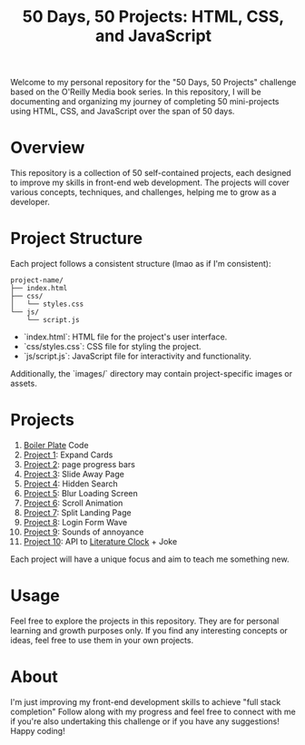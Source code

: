 #+TITLE: 50 Days, 50 Projects: HTML, CSS, and JavaScript

Welcome to my personal repository for the "50 Days, 50 Projects" challenge based on the O'Reilly Media book series. In this repository, I will be documenting and organizing my journey of completing 50 mini-projects using HTML, CSS, and JavaScript over the span of 50 days.

* Overview

This repository is a collection of 50 self-contained projects, each designed to improve my skills in front-end web development. The projects will cover various concepts, techniques, and challenges, helping me to grow as a developer.

* Project Structure
Each project follows a consistent structure (lmao as if I'm consistent):

#+begin_src none
project-name/
├── index.html
├── css/
│   └── styles.css
└── js/
    └── script.js
#+end_src

- `index.html`: HTML file for the project's user interface.
- `css/styles.css`: CSS file for styling the project.
- `js/script.js`: JavaScript file for interactivity and functionality.
  
Additionally, the `images/` directory may contain project-specific images or assets.

* Projects
0. [[file:BoilerPlate/][Boiler Plate]] Code
1. [[file:Proj1-Expand/][Project 1]]: Expand Cards
2. [[file:Proj2-Progress/][Project 2]]: page progress bars
3. [[file:Proj3-Slide/][Project 3]]: Slide Away Page
4. [[file:Proj4-Search/][Project 4]]: Hidden Search
5. [[file:Proj5-LoadScreen/][Project 5]]: Blur Loading Screen
6. [[file:Proj6-Scroll/][Project 6]]: Scroll Animation
7. [[file:Proj7-Splitz/][Project 7]]: Split Landing Page
8. [[file:Proj8-Login/][Project 8]]: Login Form Wave
9. [[file:Proj9-Sounds/][Project 9]]: Sounds of annoyance
10. [[file:Proj10-Button/][Project 10]]: API to [[https://github.com/JohannesNE/literature-clock][Literature Clock]] + Joke

Each project will have a unique focus and aim to teach me something new.

* Usage
Feel free to explore the projects in this repository. They are for personal learning and growth purposes only. If you find any interesting concepts or ideas, feel free to use them in your own projects.

* About
I'm just improving my front-end development skills to achieve "full stack completion"
Follow along with my progress and feel free to connect with me if you're also undertaking this challenge or if you have any suggestions!
Happy coding!
